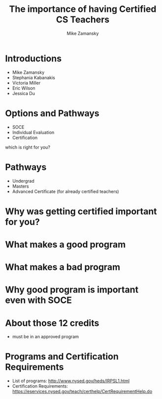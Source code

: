 #+REVEAL_ROOT: ../reveal-root
#+REVEAL_THEME: serif
#+OPTIONS: toc:nil num:nil date:nil email:t 
#+OPTIONS: reveal_title_slide:"<h3>%t</h3><br><h3>%a<br>zamansky@gmail.com</h3><p><h3>@zamansky</h3><h3>cestlaz.github.io</h3>"
#+TITLE:  The importance of having Certified CS Teachers
#+AUTHOR: Mike Zamansky
#+EMAIL: Email: zamansky@gmail.com<br>Twitter: @zamansky

* Introductions
- Mike Zamansky
- Stephania Kabanakis
- Victoria Miller
- Eric Wilson
- Jessica Du
* Options and Pathways
- SOCE
- Individual Evaluation
- Certification
#+BEGIN_NOTES
which is right for you? 
#+END_NOTES

* Pathways
- Undergrad
- Masters
- Advanced Certificate (for already certified teachers)

* Why was getting certified important for you?


* What makes a good program
* What makes a bad program
* Why good program is important even with SOCE

* About those 12 credits 
- must be in an approved program
  
* Programs and Certification Requirements
- List of programs: http://www.nysed.gov/heds/IRPSL1.html
- Certification Requirements:
  https://eservices.nysed.gov/teach/certhelp/CertRequirementHelp.do
